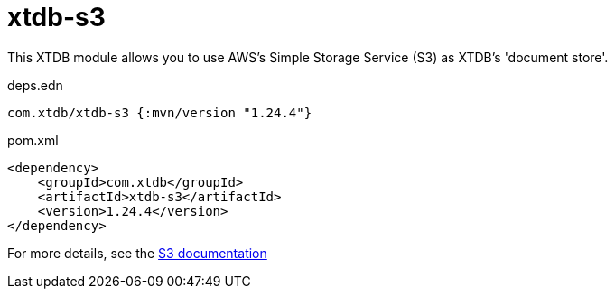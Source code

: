 = xtdb-s3

This XTDB module allows you to use AWS's Simple Storage Service (S3) as XTDB's 'document store'.

.deps.edn
[source,clojure]
----
com.xtdb/xtdb-s3 {:mvn/version "1.24.4"}
----

.pom.xml
[source,xml]
----
<dependency>
    <groupId>com.xtdb</groupId>
    <artifactId>xtdb-s3</artifactId>
    <version>1.24.4</version>
</dependency>
----

For more details, see the https://xtdb.com/reference/s3.html[S3 documentation]
